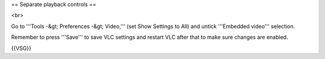 == Separate playback controls ==

<br>

Go to '''Tools -&gt; Preferences -&gt; Video,''' (set Show Settings to
All) and untick '''Embedded video''' selection.

Remember to press '''Save''' to save VLC settings and restart VLC after
that to make sure changes are enabled.

{{VSG}}
